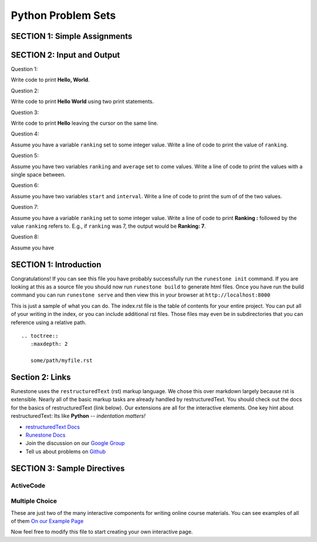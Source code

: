 =====================
Python Problem Sets
=====================

.. Here is were you specify the content and order of your new book.

.. Each section heading (e.g. "SECTION 1: A Random Section") will be
   a heading in the table of contents. Source files that should be
   generated and included in that section should be placed on individual
   lines, with one line separating the first source filename and the
   :maxdepth: line.

.. Sources can also be included from subfolders of this directory.
   (e.g. "DataStructures/queues.rst").


SECTION 1: Simple Assignments
:::::::::::::::::::::::::::::

.. question:: sass1_q
   :number: 1

   .. tabbed:: q1

        .. tab:: Question

            .. activecode:: sass1

               Write code to create a variable ``score`` and make it refer to
               the integer 1.
               ~~~~
               ====
               from unittest.gui import TestCaseGui

               class myTests(TestCaseGui):

                  def testOne(self):
                     self.assertEqual(score, 1)
                     self.assertIs(type(score), int, "variable must refer to an int")

               myTests().main()

        .. tab:: Hint

           Remember that an assignment is a ``=`` with a variable on the left-hand
           side and a value or expression on the right-hand side.

        .. tab:: Answer

           .. activecode:: sass1_a
              :nocanvas:

              score = 1

.. question:: sass2_q

   .. tabbed:: q2

        .. tab:: Question

           .. activecode:: sass2

              Write code to create a variable ``temperature`` and make it refer to a floating point number.
              ~~~~
              ====
              from unittest.gui import TestCaseGui

              class myTests(TestCaseGui):

                  def testOne(self):
                     self.assertIs(type(temperature), float, "variable must refer to a float")

              myTests().main()
        .. tab:: Hint

           A floating point number is a real number. I.e., it has a ``.`` in it.

        .. tab:: Answer

           .. activecode:: sass2_a
              :nocanvas:

              temperature = 57.3

.. question:: sass3_q

   .. tabbed:: q3

        .. tab:: Question

           .. activecode:: sass3

              Write code to create a variable ``name`` and make it refer to a string.
              ~~~~
              ====
              from unittest.gui import TestCaseGui

              class myTests(TestCaseGui):

                  def testOne(self):
                     self.assertIs(type(name), str, "variable must refer to a string")

              myTests().main()

        .. tab:: Hint

           A string is enclosed by single or double quotes.

        .. tab:: Answer

           .. activecode:: sass3_a
              :nocanvas:

              name = "Desmond Tutu"


.. question:: sass4_q

   .. tabbed:: q4

        .. tab:: Question

           .. activecode:: sass4

              Write code to create a variable ``matches`` and make it refer to a boolean value.
              ~~~~
              ====
              from unittest.gui import TestCaseGui

              class myTests(TestCaseGui):

                  def testOne(self):
                     self.assertIs(type(matches), bool, "variable must refer to a boolean")

              myTests().main()

        .. tab:: Hint

           The two booleans values are ``True`` and ``False``.

        .. tab:: Answer

           .. activecode:: sass4_a
              :nocanvas:

              matches = False


.. question:: sass5_q

   .. tabbed:: q5

        .. tab:: Question

           .. activecode:: sass5
              :include: sass2_a

              Assume the variable ``temperature`` has been initialized to some value.
              Write code to add 1 to the variable ``temperature``.
              ~~~~
              # replace this comment with your code
              ====
              from unittest.gui import TestCaseGui

              class myTests(TestCaseGui):

                  def testOne(self):
                      self.assertAlmostEqual(temperature, 58.3)

              myTests().main()

        .. tab:: Hint

           The right-hand side of an equation is evaluated first, so you can take
           ``temperature`` and add 1 to it on the right-hand side, and then put
           ``temperature`` on the left-hand side of the ``=`` sign.

        .. tab:: Answer

           .. activecode:: sass5_a
              :nocanvas:

              temperature = temperature + 1
              # Also, could be written temperature += 1

.. raw:: html

   <div style='display:none;'>

.. activecode:: sass6_pre

   hours = 30.0
   hourly_rate = 11.50

.. raw:: html

   </div>

.. question:: sass6_q

   .. tabbed:: q6

        .. tab:: Question

           .. activecode:: sass6
              :include: sass6_pre

              Assume you have two variables ``hours`` and ``hourly_rate``.  Write code to compute the
              ``total_pay``, by multiplying ``hours`` and ``hourly_rate`` and storing in ``total_pay``.
              ~~~~
              # Assume hours and hourly_rate have been defined and given values.

              # replace this comment with your code
              ====
              from unittest.gui import TestCaseGui

              class myTests(TestCaseGui):

                  def testOne(self):
                      self.assertAlmostEqual(total_pay, hours * hourly_rate)

              myTests().main()

        .. tab:: Hint

           Multiply ``hours`` and ``hourly_rate`` on the right-hand side of the assignment statement.

        .. tab:: Answer

           .. activecode:: sass6_a
              :nocanvas:

              total_pay = hours * hourly_rate
              
.. raw:: html

   <div style='display:none;'>

.. activecode:: sass7_pre

   p1_points = 17
   p2_points = 44

.. raw:: html

   </div>

.. question:: sass7_q

   .. tabbed:: q7

        .. tab:: Question

           .. activecode:: sass7
              :include: sass7_pre

              Assume you have two variables ``p1_points`` and ``p2_points``.  Write a line of code
              to indicate that player p1 added all of player p2's points to her own.
              ~~~~
              # replace this comment with your code
              ====
              from unittest.gui import TestCaseGui

              class myTests(TestCaseGui):

                  def testOne(self):
                      self.assertAlmostEqual(p1_points, 61)
                      self.assertAlmostEqual(p2_points, 44)

              myTests().main()

        .. tab:: Hint

           Your code needs to add ``p2_points`` to ``p1_points`` and make ``p1_points`` refer to the
           result.

        .. tab:: Answer

           .. activecode:: sass7_a
              :nocanvas:

              p1_points = p1_points + p2_points
              # or  p1_points = p2_points + p1_points

.. raw:: html

   <div style='display:none;'>

.. activecode:: sass8_pre

   ball1_direction = 17 

.. raw:: html

   </div>

.. question:: sass8_q

   .. tabbed:: q8

        .. tab:: Question

           .. activecode:: sass8
              :include: sass8_pre

              Assume you have a variable ``ball1_direction``.  Write a line of code
              that set ball2's direction to be the same as ball1's direction.
              ~~~~
              # replace this comment with your code
              ====
              from unittest.gui import TestCaseGui

              class myTests(TestCaseGui):

                  def testOne(self):
                      self.assertAlmostEqual(ball2_direction, ball1_direction)
                      self.assertAlmostEqual(ball1_direction, 17)

              myTests().main()

        .. tab:: Hint

           Your code creates variable ``ball2_direction`` on the left-hand side of the ``=``
           sign and sets it value to ``ball1_direction``.

        .. tab:: Answer

           .. activecode:: sass8_a
              :nocanvas:

              ball2_direction = ball1_direction

.. question:: sass9_q

   .. tabbed:: q9

        .. tab:: Question

           Replace these statements with a single statement so that you don't use the variable ``y`` --
           just the variable ``x`` being set to a value.

           .. activecode:: sass9

              x = 7
              y = x + 1
              x = y
              ====
              from unittest.gui import TestCaseGui

              class myTests(TestCaseGui):

                  def testOne(self):
                      self.assertAlmostEqual(x, 8)

              myTests().main()

        .. tab:: Answer

           .. activecode:: sass9_a
              :nocanvas:

	           x = 8

.. question:: sass10_q

   .. tabbed:: q10

        .. tab:: Question

           Before running the following code, predict what value will be printed.

           .. activecode:: sass10

              x = 7
              y = 9
              y = x
              x = 4
              print(y)

           If you don't understand the answer, using **CodeLens** might help.



SECTION 2: Input and Output
:::::::::::::::::::::::::::

Question 1:

Write code to print **Hello, World**.

Question 2:

Write code to print 
**Hello
World**
using two print statements.

Question 3:

Write code to print **Hello** leaving the cursor on the same line.

Question 4:

Assume you have a variable ``ranking`` set to some integer value. Write a line of code to print the value of ``ranking``.

Question 5:

Assume you have two variables ``ranking`` and ``average`` set to come values. Write a line of
code to print the values with a single space between.

Question 6:

Assume you have two variables ``start`` and ``interval``. Write a line of code to print the sum of
of the two values.

Question 7:

Assume you have a variable ``ranking`` set to some integer value.  Write a line of code to print **Ranking :** followed
by the value ``ranking`` refers to.  E.g., if ``ranking`` was 7, the output would be **Ranking: 7**.

Question 8:

Assume you have 






SECTION 1: Introduction
:::::::::::::::::::::::

Congratulations!   If you can see this file you have probably successfully run the ``runestone init`` command.  If you are looking at this as a source file you should now run ``runestone build``  to generate html files.   Once you have run the build command you can run ``runestone serve`` and then view this in your browser at ``http://localhost:8000``

This is just a sample of what you can do.  The index.rst file is the table of contents for your entire project.  You can put all of your writing in the index, or  you can include additional rst files.  Those files may even be in subdirectories that you can reference using a relative path.


::


   .. toctree::
      :maxdepth: 2

      some/path/myfile.rst


Section 2: Links
::::::::::::::::

Runestone uses the ``restructuredText`` (rst) markup language.  We chose this over markdown largely because rst is extensible.  Nearly all of the basic markup tasks are already handled by restructuredText.  You should check out the docs for the basics of restructuredText (link below). Our extensions are all for the interactive elements.  One key hint about restructuredText:  Its like **Python** -- *indentation matters!*

* `restructuredText Docs <http://docutils.sourceforge.net/rst.html>`_
* `Runestone Docs <http://runestoneinteractive.org/build/html/index.html>`_
* Join the discussion on our `Google Group <https://groups.google.com/forum/#!forum/runestone_instructors>`_
* Tell us about problems on `Github <https://github.com/RunestoneInteractive/RunestoneComponents>`_



SECTION 3: Sample Directives
::::::::::::::::::::::::::::

ActiveCode
----------

.. activecode:: codeexample1
   :coach:
   :caption: This is a caption

   print("My first program adds a list of numbers")
   myList = [2, 4, 6, 8, 10]
   total = 0
   for num in myList:
       total = total + num
   print(total)

Multiple Choice
---------------

.. mchoice:: question1_2
    :multiple_answers:
    :correct: a,b,d
    :answer_a: red
    :answer_b: yellow
    :answer_c: black
    :answer_d: green
    :feedback_a: Red is a definitely on of the colors.
    :feedback_b: Yes, yellow is correct.
    :feedback_c: Remember the acronym...ROY G BIV.  B stands for blue.
    :feedback_d: Yes, green is one of the colors.

    Which colors might be found in a rainbow? (choose all that are correct)

These are just two of the many interactive components for writing online course materials.  You can see examples of all of them `On our Example Page <http://interactivepython.org/runestone/static/overview/overview.html>`_

Now feel free to modify this file to start creating your own interactive page.

